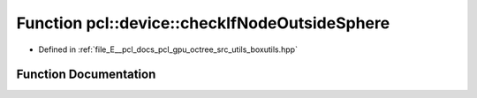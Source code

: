 .. _exhale_function_boxutils_8hpp_1a98c1e1b868a17e43e752fbae3a226020:

Function pcl::device::checkIfNodeOutsideSphere
==============================================

- Defined in :ref:`file_E__pcl_docs_pcl_gpu_octree_src_utils_boxutils.hpp`


Function Documentation
----------------------


.. doxygenfunction:: pcl::device::checkIfNodeOutsideSphere(const float3&, const float3&, const float3&, float)
